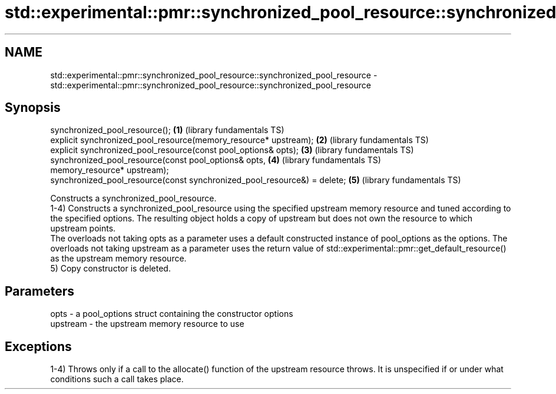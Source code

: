 .TH std::experimental::pmr::synchronized_pool_resource::synchronized_pool_resource 3 "2020.03.24" "http://cppreference.com" "C++ Standard Libary"
.SH NAME
std::experimental::pmr::synchronized_pool_resource::synchronized_pool_resource \- std::experimental::pmr::synchronized_pool_resource::synchronized_pool_resource

.SH Synopsis

  synchronized_pool_resource();                                           \fB(1)\fP (library fundamentals TS)
  explicit synchronized_pool_resource(memory_resource* upstream);         \fB(2)\fP (library fundamentals TS)
  explicit synchronized_pool_resource(const pool_options& opts);          \fB(3)\fP (library fundamentals TS)
  synchronized_pool_resource(const pool_options& opts,                    \fB(4)\fP (library fundamentals TS)
  memory_resource* upstream);
  synchronized_pool_resource(const synchronized_pool_resource&) = delete; \fB(5)\fP (library fundamentals TS)

  Constructs a synchronized_pool_resource.
  1-4) Constructs a synchronized_pool_resource using the specified upstream memory resource and tuned according to the specified options. The resulting object holds a copy of upstream but does not own the resource to which upstream points.
  The overloads not taking opts as a parameter uses a default constructed instance of pool_options as the options. The overloads not taking upstream as a parameter uses the return value of std::experimental::pmr::get_default_resource() as the upstream memory resource.
  5) Copy constructor is deleted.

.SH Parameters


  opts     - a pool_options struct containing the constructor options
  upstream - the upstream memory resource to use


.SH Exceptions

  1-4) Throws only if a call to the allocate() function of the upstream resource throws. It is unspecified if or under what conditions such a call takes place.



